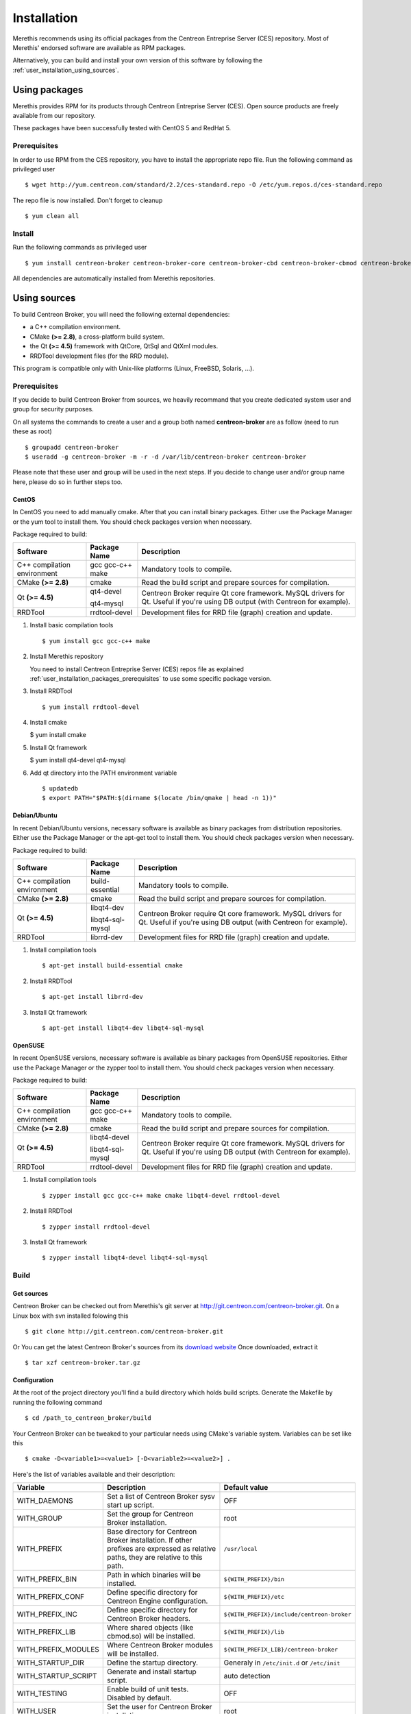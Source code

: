 .. _user_installation:

############
Installation
############

Merethis recommends using its official packages from the Centreon
Entreprise Server (CES) repository. Most of Merethis' endorsed
software are available as RPM packages.

Alternatively, you can build and install your own version of this
software by following the :ref:`user_installation_using_sources`.

**************
Using packages
**************

Merethis provides RPM for its products through Centreon Entreprise
Server (CES). Open source products are freely available from our
repository.

These packages have been successfully tested with CentOS 5 and RedHat 5.

.. _user_installation_packages_prerequisites:

Prerequisites
=============

In order to use RPM from the CES repository, you have to install the
appropriate repo file. Run the following command as privileged user ::

  $ wget http://yum.centreon.com/standard/2.2/ces-standard.repo -O /etc/yum.repos.d/ces-standard.repo

The repo file is now installed. Don't forget to cleanup ::

  $ yum clean all

Install
=======

Run the following commands as privileged user ::

  $ yum install centreon-broker centreon-broker-core centreon-broker-cbd centreon-broker-cbmod centreon-broker-storage

All dependencies are automatically installed from Merethis repositories.

.. _user_installation_using_sources:

*************
Using sources
*************

To build Centreon Broker, you will need the following external
dependencies:

* a C++ compilation environment.
* CMake **(>= 2.8)**, a cross-platform build system.
* the Qt **(>= 4.5)** framework with QtCore, QtSql and QtXml modules.
* RRDTool development files (for the RRD module).

This program is compatible only with Unix-like platforms (Linux,
FreeBSD, Solaris, ...).

.. _user_installation_sources_prerequisites:

Prerequisites
=============

If you decide to build Centreon Broker from sources, we heavily
recommand that you create dedicated system user and group for
security purposes.

On all systems the commands to create a user and a group both named
**centreon-broker** are as follow (need to run these as root) ::

  $ groupadd centreon-broker
  $ useradd -g centreon-broker -m -r -d /var/lib/centreon-broker centreon-broker

Please note that these user and group will be used in the next steps. If
you decide to change user and/or group name here, please do so in
further steps too.

CentOS
------

In CentOS you need to add manually cmake. After that you can
install binary packages. Either use the Package Manager or the
yum tool to install them. You should check packages version when
necessary.

Package required to build:

=========================== ================= ================================
Software                    Package Name      Description
=========================== ================= ================================
C++ compilation environment gcc gcc-c++ make  Mandatory tools to compile.
CMake **(>= 2.8)**          cmake             Read the build script and
                                              prepare sources for compilation.
Qt **(>= 4.5)**             qt4-devel         Centreon Broker require Qt
                                              core framework.
                            qt4-mysql         MySQL drivers for Qt. Useful if
                                              you're using DB output (with
                                              Centreon for example).
RRDTool                     rrdtool-devel     Development files for RRD file
                                              (graph) creation and update.
=========================== ================= ================================

#. Install basic compilation tools ::

   $ yum install gcc gcc-c++ make

#. Install Merethis repository

   You need to install Centreon Entreprise Server (CES) repos file as
   explained :ref:`user_installation_packages_prerequisites` to use some
   specific package version.

#. Install RRDTool ::

   $ yum install rrdtool-devel

#. Install cmake

   $ yum install cmake

#. Install Qt framework

   $ yum install qt4-devel qt4-mysql

#. Add qt directory into the PATH environment variable ::

   $ updatedb
   $ export PATH="$PATH:$(dirname $(locate /bin/qmake | head -n 1))"

Debian/Ubuntu
-------------

In recent Debian/Ubuntu versions, necessary software is available as
binary packages from distribution repositories. Either use the Package
Manager or the apt-get tool to install them. You should check packages
version when necessary.

Package required to build:

=========================== ================ ================================
Software                    Package Name     Description
=========================== ================ ================================
C++ compilation environment build-essential  Mandatory tools to compile.
CMake **(>= 2.8)**          cmake            Read the build script and
                                             prepare sources for compilation.
Qt **(>= 4.5)**             libqt4-dev       Centreon Broker require Qt
                                             core framework.
                            libqt4-sql-mysql MySQL drivers for Qt. Useful if
                                             you're using DB output (with
                                             Centreon for example).
RRDTool                     librrd-dev       Development files for RRD file
                                             (graph) creation and update.
=========================== ================ ================================

#. Install compilation tools ::

     $ apt-get install build-essential cmake

#. Install RRDTool ::

     $ apt-get install librrd-dev

#. Install Qt framework ::

     $ apt-get install libqt4-dev libqt4-sql-mysql

OpenSUSE
--------

In recent OpenSUSE versions, necessary software is available as binary
packages from OpenSUSE repositories. Either use the Package Manager or
the zypper tool to install them. You should check packages version
when necessary.

Package required to build:

=========================== ================= ================================
Software                    Package Name      Description
=========================== ================= ================================
C++ compilation environment gcc gcc-c++ make  Mandatory tools to compile.
CMake **(>= 2.8)**          cmake             Read the build script and
                                              prepare sources for compilation.
Qt **(>= 4.5)**             libqt4-devel      Centreon Broker require Qt
                                              core framework.
                            libqt4-sql-mysql  MySQL drivers for Qt. Useful if
                                              you're using DB output (with
                                              Centreon for example).
RRDTool                     rrdtool-devel     Development files for RRD file
                                              (graph) creation and update.
=========================== ================= ================================

#. Install compilation tools ::

     $ zypper install gcc gcc-c++ make cmake libqt4-devel rrdtool-devel

#. Install RRDTool ::

     $ zypper install rrdtool-devel

#. Install Qt framework ::

     $ zypper install libqt4-devel libqt4-sql-mysql

Build
=====

Get sources
-----------

Centreon Broker can be checked out from Merethis's git server at
http://git.centreon.com/centreon-broker.git. On a Linux box with svn
installed folowing this ::

  $ git clone http://git.centreon.com/centreon-broker.git

Or You can get the latest Centreon Broker's sources from its
`download website <http://www.centreon.com/Centreon-Extensions/centreon-broker-download.html>`_
Once downloaded, extract it ::

  $ tar xzf centreon-broker.tar.gz

Configuration
-------------

At the root of the project directory you'll find a build directory
which holds build scripts. Generate the Makefile by running the
following command ::

  $ cd /path_to_centreon_broker/build

Your Centreon Broker can be tweaked to your particular needs using
CMake's variable system. Variables can be set like this ::

  $ cmake -D<variable1>=<value1> [-D<variable2>=<value2>] .

Here's the list of variables available and their description:

=================== ==================================================== ============================================
Variable            Description                                          Default value
=================== ==================================================== ============================================
WITH_DAEMONS        Set a list of Centreon Broker sysv start up script.  OFF
WITH_GROUP          Set the group for Centreon Broker installation.      root
WITH_PREFIX         Base directory for Centreon Broker installation. If  ``/usr/local``
                    other prefixes are expressed as relative paths, they
                    are relative to this path.
WITH_PREFIX_BIN     Path in which binaries will be installed.            ``${WITH_PREFIX}/bin``
WITH_PREFIX_CONF    Define specific directory for Centreon Engine        ``${WITH_PREFIX}/etc``
                    configuration.
WITH_PREFIX_INC     Define specific directory for Centreon Broker        ``${WITH_PREFIX}/include/centreon-broker``
                    headers.
WITH_PREFIX_LIB     Where shared objects (like cbmod.so) will be         ``${WITH_PREFIX}/lib``
                    installed.
WITH_PREFIX_MODULES Where Centreon Broker modules will be installed.     ``${WITH_PREFIX_LIB}/centreon-broker``
WITH_STARTUP_DIR    Define the startup directory.                        Generaly in ``/etc/init.d`` or ``/etc/init``
WITH_STARTUP_SCRIPT Generate and install startup script.                 auto detection
WITH_TESTING        Enable build of unit tests. Disabled by default.     OFF
WITH_USER           Set the user for Centreon Broker installation.       root
=================== ==================================================== ============================================

If you enable testing variable you can set some variable to add more unit test:

====================================== ==================================================== =========================
Variable                               Description                                          Default value
====================================== ==================================================== =========================
WITH_DB_HOST                           Hostname to connect on database.                     localhost
WITH_DB_PASSWORD                       Password to connect on database.                     ""
WITH_DB_PORT                           Port to connect on database.                         3306
WITH_DB_TYPE                           Database type (only "mysql" is available)            OFF
WITH_DB_USER                           User to connect on database.                         ""
WITH_MONITORING_ENGINE                 Enable testing with monitoring engine (set to        OFF
                                       "nagios" or "entengine").
WITH_MONITORING_ENGINE_INTERVAL_LENGTH Set the monitoring engine interval (in seconds).     1
WITH_MONITORING_ENGINE_MODULES         Add monitoring engine modules.                       ""
====================================== ==================================================== =========================

Example ::

  $ cmake \
      -DWITH_DAEMONS='central-broker;central-rrd' \
      -DWITH_GROUP=centreon-broker \
      -DWITH_PREFIX=/usr \
      -DWITH_PREFIX_BIN=/usr/sbin \
      -DWITH_PREFIX_CONF=/etc/centreon-broker \
      -DWITH_PREFIX_INC=/usr/include/centreon-broker \
      -DWITH_PREFIX_LIB=/usr/lib/nagios \
      -DWITH_PREFIX_MODULES=/usr/share/centreon/lib/centreon-broker \
      -DWITH_STARTUP_DIR=/etc/init.d \
      -DWITH_STARTUP_SCRIPT=auto \
      -DWITH_TESTING=0 \
      -DWITH_USER=centreon-broker .

At this step, the software will check for existence and usability of the
rerequisites. If one cannot be found, an appropriate error message will
be printed. Otherwise an installation summary will be printed.

.. note::
  If you need to change the options you used to compile your software,
  you might want to remove the *CMakeCache.txt* file that is in the
  *build* directory. This will remove cache entries that might have been
  computed during the last configuration step.

Compilation
-----------

Once properly configured, the compilation process is really simple::

  $ make

And wait until compilation completes.

Install
=======

Once compiled, the following command must be run as privileged user to
finish installation ::

  $ make install

And wait for its completion.

Check-Up
========

After a successful installation, you should check for the existence of
some of the following files.

============================================ ===========================
File                                         Description
============================================ ===========================
``${WITH_PREFIX_BIN}/cbd``                   Centreon Broker daemon.
``${WITH_PREFIX_LIB}/cbmod.so``              Centreon Broker NEB module.
``${WITH_PREFIX_MODULES}/10-neb.so``         NEB module.
``${WITH_PREFIX_MODULES}/20-correlation.so`` Correlation module.
``${WITH_PREFIX_MODULES}/20-storage.so``     Storage module.
``${WITH_PREFIX_MODULES}/50-file.so``        File module.
``${WITH_PREFIX_MODULES}/50-local.so``       Local module.
``${WITH_PREFIX_MODULES}/50-tcp.so``         TCP module.
``${WITH_PREFIX_MODULES}/60-compression.so`` Compression module.
``${WITH_PREFIX_MODULES}/60-tls.so``         TLS (encryption) module.
``${WITH_PREFIX_MODULES}/70-rrd.so``         RRD module.
``${WITH_PREFIX_MODULES}/80-bbdo.so``        BBDO module.
``${WITH_PREFIX_MODULES}/80-ndo.so``         NDO module.
``${WITH_PREFIX_MODULES}/80-sql.so``         SQL module.
============================================ ===========================

